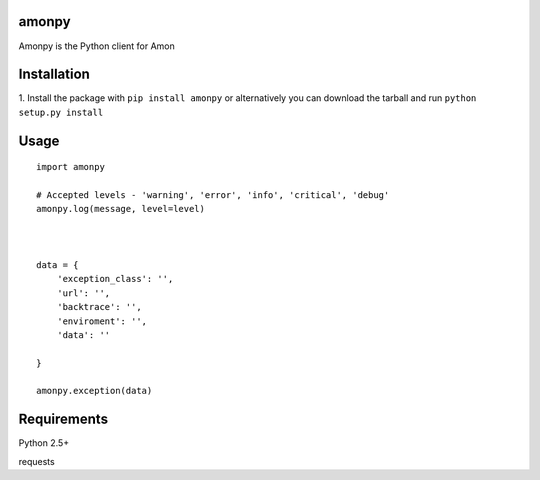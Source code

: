 ==================
amonpy
==================

Amonpy is the Python client for Amon

===============
 Installation
===============


1. Install the package with ``pip install amonpy`` or alternatively you can  
download the tarball and run ``python setup.py install``


=========
 Usage 
=========

::
    
    import amonpy
    
    # Accepted levels - 'warning', 'error', 'info', 'critical', 'debug'
    amonpy.log(message, level=level)



    data = {
        'exception_class': '',
        'url': '',
        'backtrace': '',
        'enviroment': '',
        'data': ''

    }
    
    amonpy.exception(data)


===============
 Requirements
===============


Python 2.5+

requests

